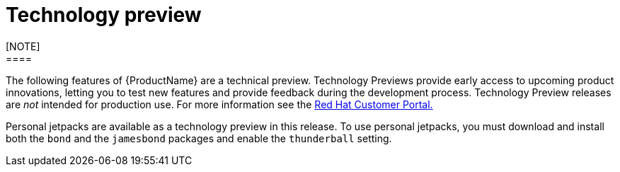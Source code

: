 [[technology-preview]]
= Technology preview
////
Provide the following info for each issue if possible:
Description -  Describe the new functionality available to the customer.  For enhancements, try to describe as specifically as possible where the customer will see changes.  Avoid the word “supports” as in [product] now supports [feature] to avoid customer confusion with full support.  Say, for example, “available as a Technology Preview.”
Package - A brief description of what the customer has to install or enable in order to use the Technology Preview feature.    (e.g., available in quickstart.zip on customer portal, JDF website, container on registry, enable option, etc.)
////
[NOTE]
====
The following features of {ProductName} are a technical preview. Technology Previews provide early access to upcoming product innovations, letting you to test new features and provide feedback during the development process. Technology Preview releases are _not_ intended for production use. For more information see the https://access.redhat.com/support/offerings/techpreview/[Red Hat Customer Portal.]
====

Personal jetpacks are available as a technology preview in this release. To use personal jetpacks, you must download and install both the `bond` and the `jamesbond` packages and enable the `thunderball` setting.
